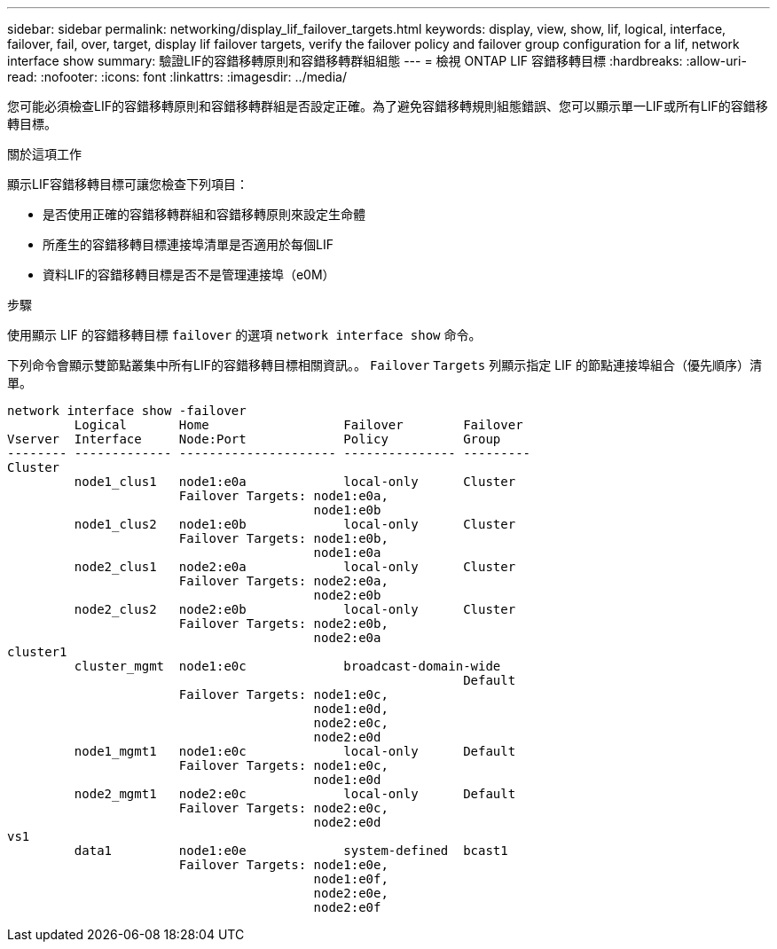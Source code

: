 ---
sidebar: sidebar 
permalink: networking/display_lif_failover_targets.html 
keywords: display, view, show, lif, logical, interface, failover, fail, over, target, display lif failover targets, verify the failover policy and failover group configuration for a lif, network interface show 
summary: 驗證LIF的容錯移轉原則和容錯移轉群組組態 
---
= 檢視 ONTAP LIF 容錯移轉目標
:hardbreaks:
:allow-uri-read: 
:nofooter: 
:icons: font
:linkattrs: 
:imagesdir: ../media/


[role="lead"]
您可能必須檢查LIF的容錯移轉原則和容錯移轉群組是否設定正確。為了避免容錯移轉規則組態錯誤、您可以顯示單一LIF或所有LIF的容錯移轉目標。

.關於這項工作
顯示LIF容錯移轉目標可讓您檢查下列項目：

* 是否使用正確的容錯移轉群組和容錯移轉原則來設定生命體
* 所產生的容錯移轉目標連接埠清單是否適用於每個LIF
* 資料LIF的容錯移轉目標是否不是管理連接埠（e0M）


.步驟
使用顯示 LIF 的容錯移轉目標 `failover` 的選項 `network interface show` 命令。

下列命令會顯示雙節點叢集中所有LIF的容錯移轉目標相關資訊。。 `Failover` `Targets` 列顯示指定 LIF 的節點連接埠組合（優先順序）清單。

....
network interface show -failover
         Logical       Home                  Failover        Failover
Vserver  Interface     Node:Port             Policy          Group
-------- ------------- --------------------- --------------- ---------
Cluster
         node1_clus1   node1:e0a             local-only      Cluster
                       Failover Targets: node1:e0a,
                                         node1:e0b
         node1_clus2   node1:e0b             local-only      Cluster
                       Failover Targets: node1:e0b,
                                         node1:e0a
         node2_clus1   node2:e0a             local-only      Cluster
                       Failover Targets: node2:e0a,
                                         node2:e0b
         node2_clus2   node2:e0b             local-only      Cluster
                       Failover Targets: node2:e0b,
                                         node2:e0a
cluster1
         cluster_mgmt  node1:e0c             broadcast-domain-wide
                                                             Default
                       Failover Targets: node1:e0c,
                                         node1:e0d,
                                         node2:e0c,
                                         node2:e0d
         node1_mgmt1   node1:e0c             local-only      Default
                       Failover Targets: node1:e0c,
                                         node1:e0d
         node2_mgmt1   node2:e0c             local-only      Default
                       Failover Targets: node2:e0c,
                                         node2:e0d
vs1
         data1         node1:e0e             system-defined  bcast1
                       Failover Targets: node1:e0e,
                                         node1:e0f,
                                         node2:e0e,
                                         node2:e0f
....